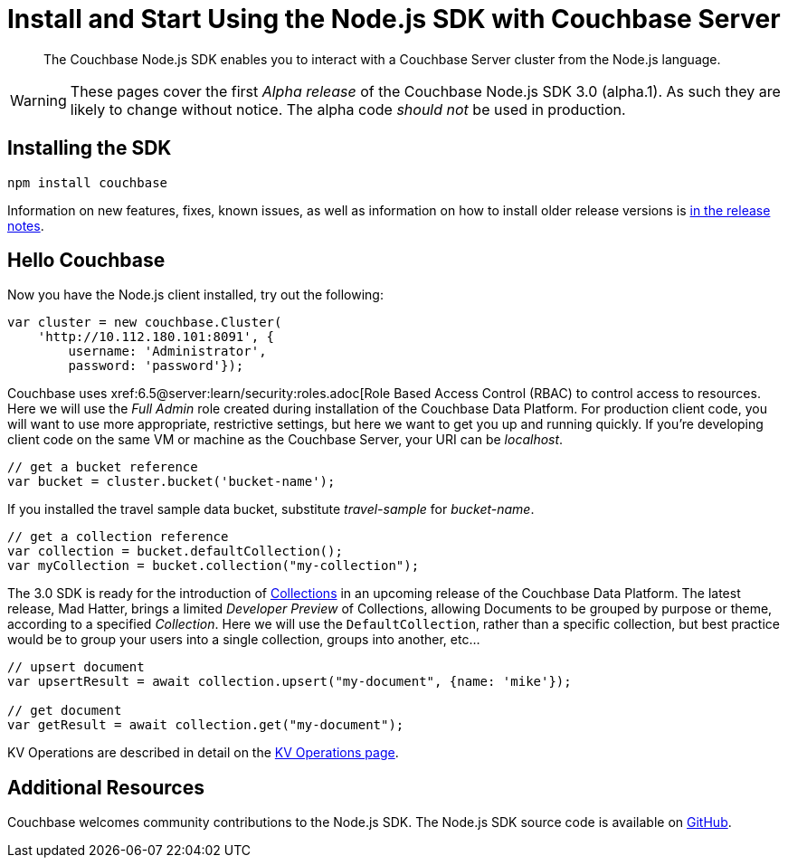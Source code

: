 = Install and Start Using the Node.js SDK with Couchbase Server
:navtitle: Start Using the SDK

[abstract]
The Couchbase Node.js SDK enables you to interact with a Couchbase Server cluster from the Node.js language.

// tag::install[]

WARNING: These pages cover the first _Alpha release_ of the Couchbase Node.js SDK 3.0 (alpha.1).
As such they are likely to change without notice.
The alpha code _should not_ be used in production.

== Installing the SDK

[source,javascript]
----
npm install couchbase
----

// end::install[]

Information on new features, fixes, known issues, as well as information on how to install older release versions is xref::project-docs:relnotes-nodejs-sdk.adoc[in the release notes].

== Hello Couchbase

Now you have the Node.js client installed, try out the following:

[source,javascript]
----
var cluster = new couchbase.Cluster(
    'http://10.112.180.101:8091', {
        username: 'Administrator',
        password: 'password'});
----

Couchbase uses xref:6.5@server:learn/security:roles.adoc[Role Based Access Control (RBAC) to control access to resources.
Here we will use the _Full Admin_ role created during installation of the Couchbase Data Platform.
For production client code, you will want to use more appropriate, restrictive settings, but here we want to get you up and running quickly.
If you're developing client code on the same VM or machine as the Couchbase Server, your URI can be _localhost_.

[source,javascript]
----
// get a bucket reference
var bucket = cluster.bucket('bucket-name');
----

If you installed the travel sample data bucket, substitute _travel-sample_ for _bucket-name_.

[source,javascript]
----
// get a collection reference
var collection = bucket.defaultCollection();
var myCollection = bucket.collection("my-collection");
----

The 3.0 SDK is ready for the introduction of xref:#[Collections] in an upcoming release of the Couchbase Data Platform.
The latest release, Mad Hatter, brings a limited _Developer Preview_ of Collections, allowing Documents to be grouped by purpose or theme, according to a specified _Collection_.
Here we will use the `DefaultCollection`, rather than a specific collection, but best practice would be to group your users into a single collection, groups into another, etc...

[source,javascript]
----
// upsert document
var upsertResult = await collection.upsert("my-document", {name: 'mike'});

// get document
var getResult = await collection.get("my-document");
----

KV Operations are described in detail on the xref:howtos:kv-operations.adoc[KV Operations page].
// Now that you know the basics, you may wish to go straight to that page.
//-- or first see a complete worked example of using the Couchbase node.js client, our xref:sample-application.adoc[Travel Sample Application].

== Additional Resources

// The API reference is generated for each release and can be found xref:http://docs.couchbase.com/sdk-api/couchbase-node-client-3.0.0dp1/[here].

// xref:migrating-sdk-code-to-3.n.adoc[The Migrating from SDK2 to 3 page] highlights the main differences to be aware of when migrating your code.

Couchbase welcomes community contributions to the Node.js SDK.
The Node.js SDK source code is available on xref:https://github.com/couchbase/couchbase-node-client[GitHub].


